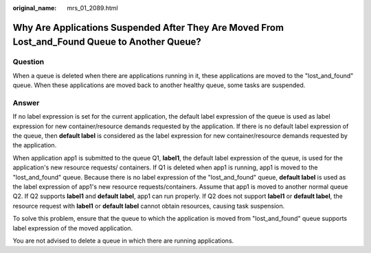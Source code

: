 :original_name: mrs_01_2089.html

.. _mrs_01_2089:

Why Are Applications Suspended After They Are Moved From Lost_and_Found Queue to Another Queue?
===============================================================================================

Question
--------

When a queue is deleted when there are applications running in it, these applications are moved to the "lost_and_found" queue. When these applications are moved back to another healthy queue, some tasks are suspended.

Answer
------

If no label expression is set for the current application, the default label expression of the queue is used as label expression for new container/resource demands requested by the application. If there is no default label expression of the queue, then **default label** is considered as the label expression for new container/resource demands requested by the application.

When application app1 is submitted to the queue Q1, **label1**, the default label expression of the queue, is used for the application's new resource requests/ containers. If Q1 is deleted when app1 is running, app1 is moved to the "lost_and_found" queue. Because there is no label expression of the "lost_and_found" queue, **default label** is used as the label expression of app1's new resource requests/containers. Assume that app1 is moved to another normal queue Q2. If Q2 supports **label1** and **default label**, app1 can run properly. If Q2 does not support **label1** or **default label**, the resource request with **label1** or **default label** cannot obtain resources, causing task suspension.

To solve this problem, ensure that the queue to which the application is moved from "lost_and_found" queue supports label expression of the moved application.

You are not advised to delete a queue in which there are running applications.

